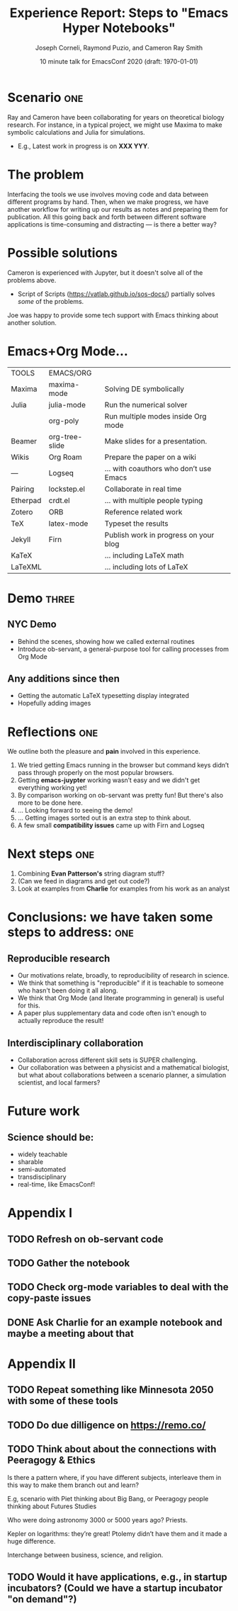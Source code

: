#+Title: Experience Report:\newline Steps to "Emacs Hyper Notebooks"
#+Author: Joseph Corneli, Raymond Puzio, and Cameron Ray Smith
#+Date: 10 minute talk for EmacsConf 2020 (draft: \today)
#+OPTIONS: toc:nil
#+LATEX_HEADER: \usepackage[utf8x]{inputenc}


* Scenario                                                           :one:
Ray and Cameron have been collaborating for years on theoretical
biology research.  For instance, in a typical project, we might use
Maxima to make symbolic calculations and Julia for simulations.

- E.g., Latest work in progress is on *XXX YYY*.
* The problem

Interfacing the tools we use involves moving code and data between
different programs by hand.  Then, when we make progress, we have
another workflow for writing up our results as notes and preparing
them for publication.  All this going back and forth between different
software applications is time-consuming and distracting --- is there a
better way?

* Possible solutions

Cameron is experienced with Jupyter, but it doesn't solve all of the problems above.

- Script of Scripts (https://vatlab.github.io/sos-docs/) partially solves /some/ of the problems.

Joe was happy to provide some tech support with Emacs thinking about
another solution.

# * The problem in general                                               :one:

# When working on a scientific research project, one typically has
# multiple different computer programs running at the same time.
# But Emacs is meant to be an "operating system", so...

# * Emacs+Org Mode solutions                                             :two:

# Switching and moving content among individual programs can be
# distracting, time-consuming, and prone to error.  These issues are
# compounded when there are several collaborators involved.

* Emacs+Org Mode...

| TOOLS    | EMACS/ORG      |                                        |
| Maxima   | maxima-mode    | Solving DE symbolically                |
| Julia    | julia-mode     | Run the numerical solver               |
|          | org-poly       | Run multiple modes inside Org mode     |
| Beamer   | org-tree-slide | Make slides for a presentation.        |
| Wikis    | Org Roam       | Prepare the paper on a wiki            |
| —        | Logseq         | ... with coauthors who don’t use Emacs |
| Pairing  | lockstep.el    | Collaborate in real time               |
| Etherpad | crdt.el        | ... with multiple people typing        |
| Zotero   | ORB            | Reference related work                 |
| TeX      | latex-mode     | Typeset the results                    |
| Jekyll   | Firn           | Publish work in progress on your blog  |
| KaTeX    |                | ... including LaTeX math               |
| LaTeXML  |                | ... including lots of LaTeX            |

* Demo                                                               :three:

** NYC Demo

- Behind the scenes, showing how we called external routines
- Introduce ob-servant, a general-purpose tool for calling processes from Org Mode

** Any additions since then

- Getting the automatic LaTeX typesetting display integrated
- Hopefully adding images

* Reflections                                                          :one:

We outline both the pleasure and *pain* involved in this experience.

0. We tried getting Emacs running in the browser but command keys
   didn’t pass through properly on the most popular browsers.
1. Getting *emacs-juypter* working wasn’t easy and we didn't get
   everything working yet!
2. By comparison working on ob-servant was pretty fun!  But there's
   also more to be done here.
3. ... Looking forward to seeing the demo!
4. ... Getting images sorted out is an extra step to think about.
5. A few small *compatibility issues* came up with Firn and Logseq

* Next steps                                                           :one:

1. Combining *Evan Patterson's* string diagram stuff?
2. (Can we feed in diagrams and get out code?)
3. Look at examples from *Charlie* for examples from his work as an analyst

* Conclusions: we have taken some steps to address:                    :one:

** Reproducible research

- Our motivations relate, broadly, to reproducibility of research in science.
- We think that something is "reproducible" if it is teachable to someone who hasn't been doing it all along. 
- We think that Org Mode (and literate programming in general) is useful for this.
- A paper plus supplementary data and code often isn't enough to actually reproduce the result!

** Interdisciplinary collaboration

- Collaboration across different skill sets is SUPER challenging.
- Our collaboration was between a physicist and a mathematical biologist, but what about collaborations between a scenario planner, a simulation scientist, and local farmers?

* Future work

** Science should be:

- widely teachable
- sharable
- semi-automated
- transdisciplinary
- real-time, like EmacsConf!

* Appendix I

** TODO Refresh on ob-servant code
** TODO Gather the notebook
** TODO Check org-mode variables to deal with the copy-paste issues
** DONE Ask Charlie for an example notebook and maybe a meeting about that

* Appendix II

** TODO Repeat something like Minnesota 2050 with some of these tools
** TODO Do due dilligence on https://remo.co/

** TODO Think about about the connections with Peeragogy & Ethics
Is there a pattern where, if you have different subjects, interleave
them in this way to make them branch out and learn?

E.g, scenario with Piet thinking about Big Bang, or Peeragogy people
thinking about Futures Studies

Who were doing astronomy 3000 or 5000 years ago?  Priests.

Kepler on logarithms: they’re great!  Ptolemy didn’t have them and it
made a huge difference.

Interchange between business, science, and religion.


** TODO Would it have applications, e.g., in startup incubators?  (Could we have a startup incubator "on demand"?)
# Local Variables:
# org-latex-inputenc-alist: (("utf8" . "utf8x"))
# eval: (setq org-latex-default-packages-alist (cons '("mathletters" "ucs" nil) org-latex-default-packages-alist))
# End:
